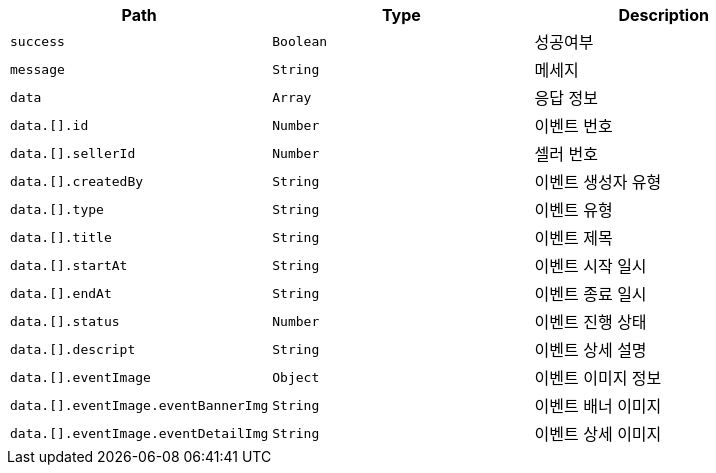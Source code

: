 |===
|Path|Type|Description

|`+success+`
|`+Boolean+`
|성공여부

|`+message+`
|`+String+`
|메세지

|`+data+`
|`+Array+`
|응답 정보

|`+data.[].id+`
|`+Number+`
|이벤트 번호

|`+data.[].sellerId+`
|`+Number+`
|셀러 번호

|`+data.[].createdBy+`
|`+String+`
|이벤트 생성자 유형

|`+data.[].type+`
|`+String+`
|이벤트 유형

|`+data.[].title+`
|`+String+`
|이벤트 제목

|`+data.[].startAt+`
|`+String+`
|이벤트 시작 일시

|`+data.[].endAt+`
|`+String+`
|이벤트 종료 일시

|`+data.[].status+`
|`+Number+`
|이벤트 진행 상태

|`+data.[].descript+`
|`+String+`
|이벤트 상세 설명

|`+data.[].eventImage+`
|`+Object+`
|이벤트 이미지 정보

|`+data.[].eventImage.eventBannerImg+`
|`+String+`
|이벤트 배너 이미지

|`+data.[].eventImage.eventDetailImg+`
|`+String+`
|이벤트 상세 이미지

|===